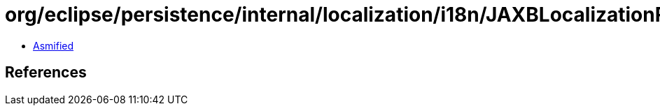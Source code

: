 = org/eclipse/persistence/internal/localization/i18n/JAXBLocalizationResource.class

 - link:JAXBLocalizationResource-asmified.java[Asmified]

== References

